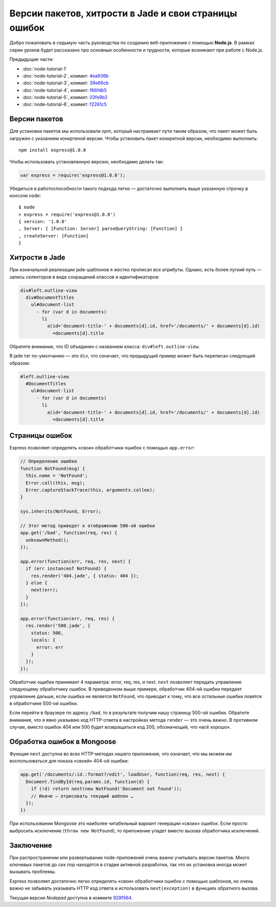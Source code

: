 ======================================================
Версии пакетов, хитрости в Jade и свои страницы ошибок
======================================================

Добро пожаловать в седьмую часть руководства по созданию веб-приложения
с помощью **Node.js**. В рамках серии уроков будет рассказано про основные
особенности и трудности, которые возникают при работе с Node.js.

Предыдущие части:

- :doc:`node-tutorial-1`
- :doc:`node-tutorial-2`, коммит: `4ea936b`_
- :doc:`node-tutorial-3`, коммит: `39e66cb`_
- :doc:`node-tutorial-4`, коммит: `f66fdb5`_
- :doc:`node-tutorial-5`, коммит: `03fe9b2`_
- :doc:`node-tutorial-6`, коммит: `f2261c5`_

.. _4ea936b: https://github.com/alexyoung/nodepad/tree/4ea936b4b426012528fc722c7576391b48d5a0b7
.. _39e66cb: https://github.com/alexyoung/nodepad/tree/39e66cb9d11a67044495beb0de1934ac4d9c4786
.. _f66fdb5: https://github.com/alexyoung/nodepad/tree/f66fdb5c3bebdf693f62884ffc06a40b93328bb5
.. _03fe9b2: https://github.com/alexyoung/nodepad/tree/03fe9b272fea1beb98ffefcf5f7ed226c81c49fd
.. _f2261c5: https://github.com/alexyoung/nodepad/tree/f2261c510c987b35df1e6e000be6e1e591cd9d6d

Версии пакетов
==============

Для установки пакетов мы использовали `npm`, который настраивает пути таким
образом, что пакет может быть загружен с указанием конкртеной версии. Чтобы
установить пакет конкретной версии, необходимо выполнить::

    npm install express@1.0.0

Чтобы использовать установленную версию, необходимо делать так:

.. code-block:: javascript

    var express = require('express@1.0.0');

Убедиться в работоспособности такого подхода легко — достаточно выполнить
выше указанную строчку в консоли ``node``::

    $ node
    > express = require('express@1.0.0')
    { version: '1.0.0'
    , Server: { [Function: Server] parseQueryString: [Function] }
    , createServer: [Function]
    }

Хитрости в Jade
===============

При изначальной реализации jade-шаблонов я жестко прописал все атрибуты.
Однако, есть более лугкий путь — запись селекторов в виде сокращений
классов и идентификаторов:

.. code-block:: javascript

    div#left.outline-view
      div#DocumentTitles
        ul#document-list
          - for (var d in documents)
            li
              a(id='document-title-' + documents[d].id, href='/documents/' + documents[d].id)
                =documents[d].title

Обратите внимание, что ID объединен с названием класса:
``div#left.outline-view``.

В jade тэг по-умолчанию — это ``div``, что означает, что предыдущий пример
может быть переписан следующий образом:

.. code-block:: javascript

    #left.outline-view
      #DocumentTitles
        ul#document-list
          - for (var d in documents)
            li
              a(id='document-title-' + documents[d].id, href='/documents/' + documents[d].id)
                =documents[d].title

Страницы ошибок
===============

Express позволяет определять «свои» обработчики ошибок с помощью ``app.error``:

.. code-block:: javascript

    // Определение ошибки
    function NotFound(msg) {
      this.name = 'NotFound';
      Error.call(this, msg);
      Error.captureStackTrace(this, arguments.callee);
    }

    sys.inherits(NotFound, Error);

    // Этот метод приведет к отображению 500-ой ошибки
    app.get('/bad', function(req, res) {
      unknownMethod();
    });

    app.error(function(err, req, res, next) {
      if (err instanceof NotFound) {
        res.render('404.jade', { status: 404 });
      } else {
        next(err);
      }
    });

    app.error(function(err, req, res) {
      res.render('500.jade', {
        status: 500,
        locals: {
          error: err
        } 
      });
    });

Обработчик ощибки принимает 4 параметра: error, req, res, и next. ``next``
позволяет передать управление следующему обработчику ошибок. В приведенном
выше примере, обработчик 404-ой ошибки передает управление дальше, если
ошибка не является ``NotFound``, что приводит к тому, что все остальные
ошибки ловятся в обработчике 500-ой ошибки.

Если перейти в браузере по адресу ``/bad``, то в результате получим нашу
страницу 500-ой ошибки. Обратите внимание, что я явно указываю код
HTTP-ответа в настройках метода ``render`` — это очень важно. В противном
случае, вместо ошибок 404 или 500 будет возвращаться код 200, обозначющий,
что «всё хорошо».

Обработка ошибок в Mongoose
===========================

Функция ``next`` доступна во всех HTTP-методах нашего приложения, что
означает, что мы можем им воспользоваться для показа «своей» 404-ой ошибки:

.. code-block:: javascript

    app.get('/documents/:id.:format?/edit', loadUser, function(req, res, next) {
      Document.findById(req.params.id, function(d) {
        if (!d) return next(new NotFound('Document not found'));
        // Иначе — отрисовать текущий шаблон …
      });
    })

При использовании Mongoose это наиболее читабельный вариант генерации «своих»
ошибок. Если просто выбросить исключение (``throw new NotFound``), то
приложение упадет вместо вызова обработчика исключений.

Заключение
==========

При распространении или развертывании node-приложений очень важно
учитывать версии пакетов. Много ключевых пакетов до сих пор находятся в
стадии активной разработки, так что их установка иногда может вызывать
проблемы.

Express позволяет достаточно легко определять «свои» обработчики ошибок
с помощью шаблонов, но очень важно не забывать указывать HTTP код ответа
и использовать ``next(exception)`` в функциях обратного вызова.

Текущая версия *Nodepad* доступна в коммите 929f564_.

.. _929f564: https://github.com/alexyoung/nodepad/tree/929f5642ca1b2fa664df517457e056c92490d892

